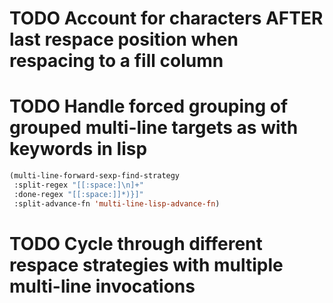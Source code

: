* TODO Account for characters AFTER last respace position when respacing to a fill column
  :LOGBOOK:
  - State "TODO"       from              [2016-08-22 Mon 15:50]
  :END:
* TODO Handle forced grouping of grouped multi-line targets as with keywords in lisp
  :LOGBOOK:
  - State "TODO"       from              [2016-08-22 Mon 15:51]
  :END:
#+BEGIN_SRC emacs-lisp
(multi-line-forward-sexp-find-strategy
 :split-regex "[[:space:]\n]+"
 :done-regex "[[:space:]]*)}]"
 :split-advance-fn 'multi-line-lisp-advance-fn)
#+END_SRC
* TODO Cycle through different respace strategies with multiple multi-line invocations
  :LOGBOOK:
  - State "TODO"       from              [2016-08-22 Mon 15:52]
  :END:
